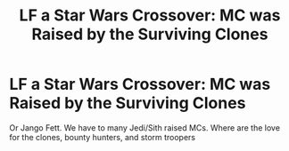 #+TITLE: LF a Star Wars Crossover: MC was Raised by the Surviving Clones

* LF a Star Wars Crossover: MC was Raised by the Surviving Clones
:PROPERTIES:
:Author: firingmahlazors
:Score: 6
:DateUnix: 1563844047.0
:DateShort: 2019-Jul-23
:FlairText: Request
:END:
Or Jango Fett. We have to many Jedi/Sith raised MCs. Where are the love for the clones, bounty hunters, and storm troopers


